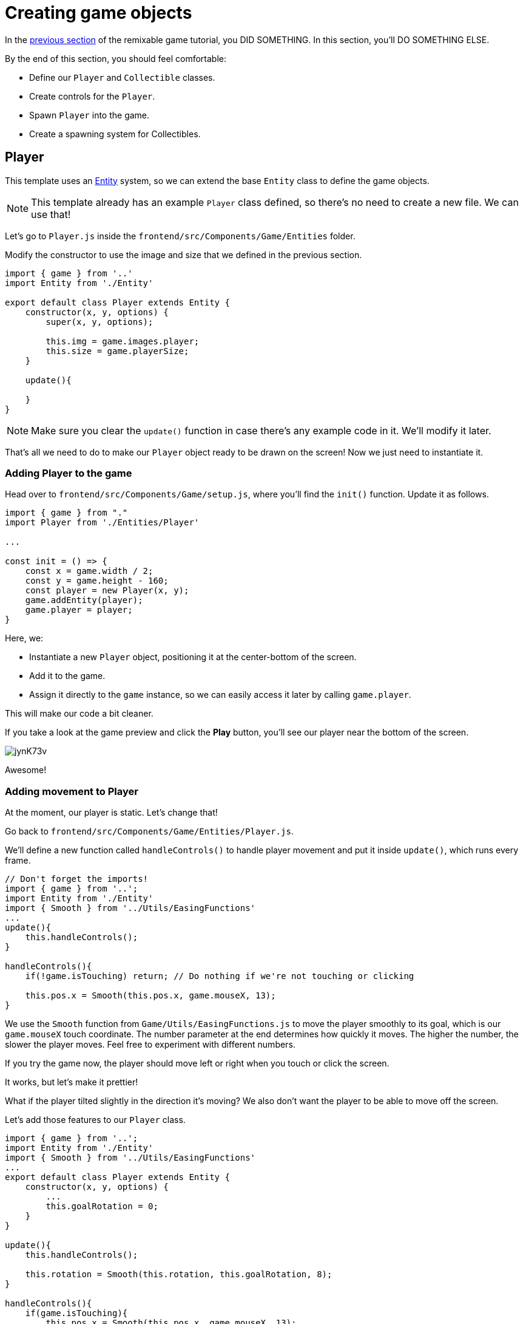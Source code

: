= Creating game objects
:page-slug: game-creating-game-objects
:page-description: Creating game objects
:figure-caption!:

In the <<game-assets#,previous section>> of the remixable game tutorial, you DID SOMETHING.
In this section, you’ll
// tag::description[]
DO SOMETHING ELSE.
// end::description[]

By the end of this section, you should feel comfortable:

* Define our `Player` and `Collectible` classes.
* Create controls for the `Player`.
* Spawn `Player` into the game.
* Create a spawning system for Collectibles.

== Player

This template uses an https://en.wikipedia.org/wiki/Entity_component_system[Entity] system, so we can extend the base `Entity` class to define the game objects.

NOTE: This template already has an example `Player` class defined, so there's no need to create a new file.
We can use that!

Let's go to `Player.js` inside the `frontend/src/Components/Game/Entities` folder.

Modify the constructor to use the image and size that we defined in the previous section.

[source,javascript]
-------------------
import { game } from '..'
import Entity from './Entity'

export default class Player extends Entity {
    constructor(x, y, options) {
        super(x, y, options);

        this.img = game.images.player;
        this.size = game.playerSize;
    }

    update(){

    }
}
-------------------

[NOTE]
Make sure you clear the `update()` function in case there's any example code in it.
We'll modify it later.

That's all we need to do to make our `Player` object ready to be drawn on the screen! Now we just need to instantiate it.

=== Adding Player to the game

Head over to `frontend/src/Components/Game/setup.js`, where you'll find the `init()` function.
Update it as follows.

[source,javascript]
-------------------
import { game } from "."
import Player from './Entities/Player'

...

const init = () => {
    const x = game.width / 2;
    const y = game.height - 160;
    const player = new Player(x, y);
    game.addEntity(player);
    game.player = player;
}
-------------------

Here, we:

- Instantiate a new `Player` object, positioning it at the center-bottom of the screen.

- Add it to the game.

- Assign it directly to the `game` instance, so we can easily access it later by calling `game.player`.

This will make our code a bit cleaner.

If you take a look at the game preview and click the *Play* button, you'll see our player near the bottom of the screen.

image:https://i.imgur.com/jynK73v.png[]

Awesome!

=== Adding movement to Player

At the moment, our player is static.
Let's change that!

Go back to `frontend/src/Components/Game/Entities/Player.js`.

We'll define a new function called `handleControls()` to handle player movement and put it inside `update()`, which runs every frame.

[source,javascript]
----
// Don't forget the imports!
import { game } from '..';
import Entity from './Entity'
import { Smooth } from '../Utils/EasingFunctions'
...
update(){
    this.handleControls();
}

handleControls(){
    if(!game.isTouching) return; // Do nothing if we're not touching or clicking

    this.pos.x = Smooth(this.pos.x, game.mouseX, 13);
}
----

We use the `Smooth` function from `Game/Utils/EasingFunctions.js` to move the player smoothly to its goal, which is our `game.mouseX` touch coordinate.
The number parameter at the end determines how quickly it moves.
The higher the number, the slower the player moves.
Feel free to experiment with different numbers.

If you try the game now, the player should move left or right when you touch or click the screen.

It works, but let's make it prettier!

What if the player tilted slightly in the direction it's moving? We also don't want the player to be able to move off the screen.

Let's add those features to our `Player` class.

[source,javascript]
-------------------
import { game } from '..';
import Entity from './Entity'
import { Smooth } from '../Utils/EasingFunctions'
...
export default class Player extends Entity {
    constructor(x, y, options) {
        ...
        this.goalRotation = 0;
    }
}

update(){
    this.handleControls();

    this.rotation = Smooth(this.rotation, this.goalRotation, 8);
}

handleControls(){
    if(game.isTouching){
        this.pos.x = Smooth(this.pos.x, game.mouseX, 13);
        this.keepInsideScreen();

        const isTouchingFarEnough = Math.abs(this.pos.x - game.mouseX) > this.size / 2;

        if (isTouchingFarEnough) {
            const movingDirection = Math.sign(game.mouseX - this.pos.x);
            this.goalRotation = movingDirection * game.radians(15);
        }else{
            this.goalRotation = 0;
        }
    }else{
        this.goalRotation = 0;
    }
}

keepInsideScreen() {
    const limitLeft = this.size / 2;
    const limitRight = game.width - this.size / 2;
    this.pos.x = game.constrain(this.pos.x, limitLeft, limitRight);
}
-------------------

With `keepInsideScreen()`, we constrain the player's `x` coordinate, so it doesn't overlap or go outside the screen boundaries.

Next we check to see if we're touching outside of the player, in which case we set `goalRotation` slightly to that side.

image:https://i.imgur.com/ELLEfka.gif[]

Looking good so far!


== Collectible

We have the player.
Now we need something to collect!

Create a `Collectible.js` file in `frontend/src/Components/Game/Entities` and add the following contents.

[source,javascript]
-------------------
import { game } from '..'
import Entity from './Entity'

export default class Collectible extends Entity {
    constructor(x, y, options) {
        super(x, y, options);

        this.img = game.images.collectible;
        this.size = game.random(game.collectibleSizeMin, game.collectibleSizeMax);
        this.tag = "collectible";
        this.velocity.y = game.random(game.speedMin, game.speedMax);
        this.rotSpeed = game.random(-0.03, 0.03);
        this.isCollected = false;
    }
}
-------------------

Notice we're using some properties that haven't been defined yet.
Head back to `frontend/src/Components/Game/preload.js` and add the properties to `initializeValues()`.

[source,javascript]
-------------------
...
const initializeValues = () => {
    ...
    game.speedMin = 2;
    game.speedMax = 4;
    game.collectibleSizeMin = isMobile() ? 55 : 85;
    game.collectibleSizeMax = isMobile() ? 75 : 105;
}
-------------------

Let's break down what we're doing in that constructor.

* `this.img = game.images.collectible` - Sets the image for the object to the previously loaded `Collectible` image.

* `this.size = game.random(game.collectibleSizeMin, game.collectibleSizeMax)` - Sets the size of the image to a random value between `game.collectibleSizeMin` and `game.collectibleSizeMax`.

* `this.tag = "collectible"`` - Sets the tag, so we can find it later using `game.findByTag()`.

* `this.velocity.y = game.random(game.speedMin, game.speedMax)` - Sets the vertical velocity to a random value between `game.speedMin` and `game.speedMax`.

* `this.rotSpeed = game.random(-0.03, 0.03)` - Sets the rotation speed to a random value between `-0.03` and `0.03`.

* `this.isCollected = false` - Defines a boolean property to track whether or not the object has been collected and sets the property to false.

The `Entity` class handles the movement of objects based on their `velocity` property.
Since we already set the velocity in the `Collectible` constructor, that's all we need to do to make our Collectibles fall down indefinitely.

Now let's try spawning some!

=== Spawning Collectibles

Collectibles need to spawn throughout the game, not just in the beginning like the Player does.
We handle that inside `frontend/src/Components/Game/draw.js`.
Every function placed in `draw.js` will run with each game frame.

Add a `manageSpawn()` function to handle the spawning logic and call it inside `draw()`.
We also need a spawnCollectible() function to add new Collectibles to the game.

[source,javascript]
----
...
import Collectible from './Entities/Collectible'

const draw = () => {
    ...
    manageSpawn();
}

const manageSpawn = () => {
    game.spawnTimer -= game.delta();

    if (game.spawnTimer <= 0) {
        spawnCollectible();
        game.spawnTimer = game.random(game.spawnPeriodMin, game.spawnPeriodMax);
    }
}

const spawnCollectible = () => {
    const x = game.random(0, game.width);
    const y = -game.collectibleSizeMax;
    game.addEntity(new Collectible(x, y));
}
----

If we save our changes now, we won't see any falling objects and the program might crash, because we haven't properly initialized `spawnPeriodMin`, `spawnPeriodMax` and `spawnTimer`.

So go back to `frontend/src/Components/Game/preload.js` and add the following lines to `initializeValues()`.

[source,javascript]
----
...
const initializeValues = () => {
    ...
    game.spawnPeriodMin = 1.5; // Time in seconds
    game.spawnPeriodMax = 2; // Time in seconds
    game.spawnTimer = 0.1;
}
----

[NOTE]
Sometimes, after compile errors have been resolved, you might need to reload your live preview manually for everything to work correctly again.

Let's break down that spawn function.

* Every frame, we decrease `game.spawnTimer` by `game.delta()`.

** `game.delta()` is a helper function that's basically a shortcut for calling `1.0 / game.frameRate()`, which represents the time since the last frame was rendered.
It allows us to do time-based increments.

* When the timer reaches `0`, we spawn a new collectible at a random point above the screen and reset the timer to a random value between `game.spawnPeriodMin` and `game.spawnPeriodMin`.

If you start the game now, you'll see a bunch of donuts appearing every `1.5` to `2` seconds and falling to the bottom.

image:https://i.imgur.com/mtzJFG2.gif[]

== Wrapping up

Now that we've created the `Player` and `Collectible` objects and spawned them, we need to give them the ability to interact.

In the <<game-scoring-and-losing#, next section>>, we check for collisions between the Player and Collectibles and add to the score every time a collision happens.
If a Collectible falls to the bottom without getting caught, we take a life away from the Player.
When the Player loses three lives, the game ends.
